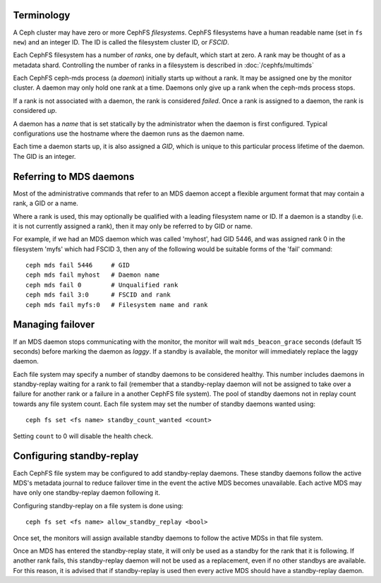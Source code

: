 .. _mds-standby:

Terminology
-----------

A Ceph cluster may have zero or more CephFS *filesystems*.  CephFS
filesystems have a human readable name (set in ``fs new``)
and an integer ID.  The ID is called the filesystem cluster ID,
or *FSCID*.

Each CephFS filesystem has a number of *ranks*, one by default,
which start at zero.  A rank may be thought of as a metadata shard.
Controlling the number of ranks in a filesystem is described
in :doc:`/cephfs/multimds`

Each CephFS ceph-mds process (a *daemon*) initially starts up
without a rank.  It may be assigned one by the monitor cluster.
A daemon may only hold one rank at a time.  Daemons only give up
a rank when the ceph-mds process stops.

If a rank is not associated with a daemon, the rank is
considered *failed*.  Once a rank is assigned to a daemon,
the rank is considered *up*.

A daemon has a *name* that is set statically by the administrator
when the daemon is first configured.  Typical configurations
use the hostname where the daemon runs as the daemon name.

Each time a daemon starts up, it is also assigned a *GID*, which
is unique to this particular process lifetime of the daemon.  The
GID is an integer.

Referring to MDS daemons
------------------------

Most of the administrative commands that refer to an MDS daemon
accept a flexible argument format that may contain a rank, a GID
or a name.

Where a rank is used, this may optionally be qualified with
a leading filesystem name or ID.  If a daemon is a standby (i.e.
it is not currently assigned a rank), then it may only be
referred to by GID or name.

For example, if we had an MDS daemon which was called 'myhost',
had GID 5446, and was assigned rank 0 in the filesystem 'myfs'
which had FSCID 3, then any of the following would be suitable
forms of the 'fail' command:

::

    ceph mds fail 5446     # GID
    ceph mds fail myhost   # Daemon name
    ceph mds fail 0        # Unqualified rank
    ceph mds fail 3:0      # FSCID and rank
    ceph mds fail myfs:0   # Filesystem name and rank

Managing failover
-----------------

If an MDS daemon stops communicating with the monitor, the monitor will wait
``mds_beacon_grace`` seconds (default 15 seconds) before marking the daemon as
*laggy*. If a standby is available, the monitor will immediately replace the
laggy daemon.

Each file system may specify a number of standby daemons to be considered
healthy. This number includes daemons in standby-replay waiting for a rank to
fail (remember that a standby-replay daemon will not be assigned to take over a
failure for another rank or a failure in a another CephFS file system). The
pool of standby daemons not in replay count towards any file system count.
Each file system may set the number of standby daemons wanted using:

::

    ceph fs set <fs name> standby_count_wanted <count>

Setting ``count`` to 0 will disable the health check.


.. _mds-standby-replay:

Configuring standby-replay
--------------------------

Each CephFS file system may be configured to add standby-replay daemons.  These
standby daemons follow the active MDS's metadata journal to reduce failover
time in the event the active MDS becomes unavailable. Each active MDS may have
only one standby-replay daemon following it.

Configuring standby-replay on a file system is done using:

::

    ceph fs set <fs name> allow_standby_replay <bool>

Once set, the monitors will assign available standby daemons to follow the
active MDSs in that file system.

Once an MDS has entered the standby-replay state, it will only be used as a
standby for the rank that it is following. If another rank fails, this
standby-replay daemon will not be used as a replacement, even if no other
standbys are available. For this reason, it is advised that if standby-replay
is used then every active MDS should have a standby-replay daemon.
